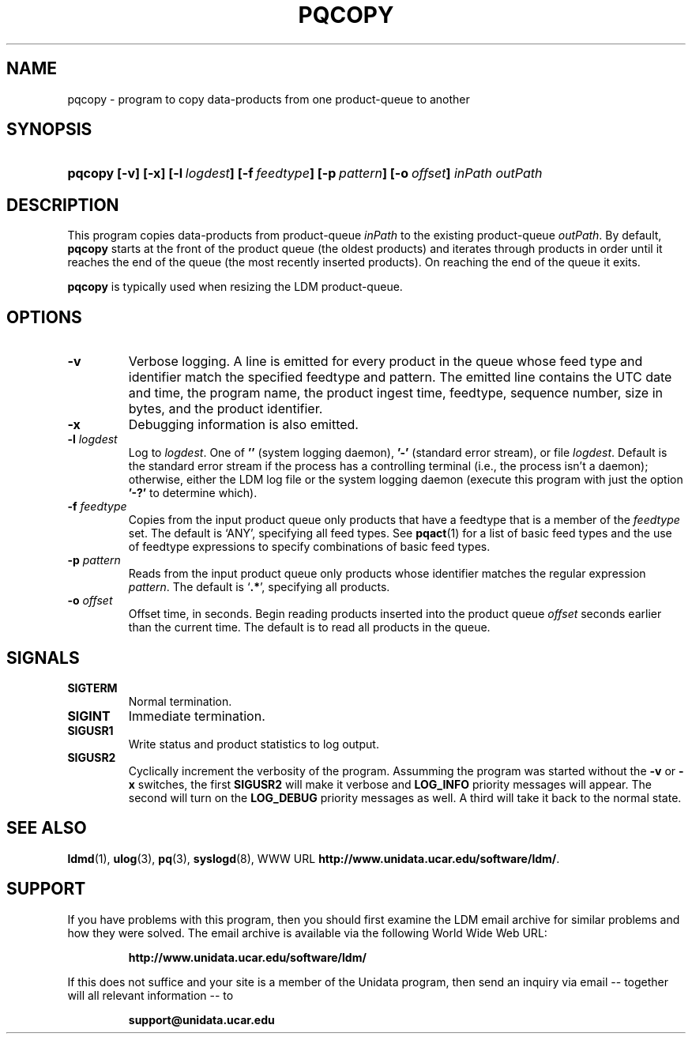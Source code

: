 .TH PQCOPY 1 "$Date: 2009/06/18 16:15:03 $"
.SH NAME
pqcopy - program to copy data-products from one product-queue to another
.SH SYNOPSIS
.HP
.ft B
pqcopy
.nh
\%[-v]
\%[-x]
\%[-l\ \fIlogdest\fP]
\%[-f\ \fIfeedtype\fP]
\%[-p\ \fIpattern\fP]
\%[-o\ \fIoffset\fP]
\%\fIinPath\fP
\%\fIoutPath\fP
.hy
.ft
.SH DESCRIPTION
.LP
This program copies data-products from product-queue \fIinPath\fP to
the existing product-queue \fIoutPath\fP.
By default,
.B pqcopy
starts at the front of the product queue (the oldest products) and iterates
through products in order until it reaches the end of the queue (the most
recently inserted products).  On reaching the end of the queue it exits.
.LP
.B pqcopy
is typically used when resizing the LDM product-queue.
.SH OPTIONS
.TP
.B -v
Verbose logging.  A line is emitted for every product in the queue whose
feed type and identifier match the specified feedtype and pattern.  The
emitted line contains the UTC date and time, the program name, the product
ingest time, feedtype, sequence number, size in bytes, and the product
identifier.
.TP
.B -x
Debugging information is also emitted.
.TP
.BI \-l " logdest"
Log to \fIlogdest\fP. One of \fB''\fP (system logging daemon), \fB'-'\fP
(standard error stream), or file \fIlogdest\fP. Default is the standard error
stream if the process has a controlling terminal (i.e., the process isn't a
daemon); otherwise, either the LDM log file or the system logging daemon
(execute this program with just the option \fB'-?'\fP to determine which).
.TP
.BI \-f " feedtype"
Copies from the input product queue only products that have a feedtype that is a
member of the \fIfeedtype\fP set.  The default is `ANY', specifying all
feed types.  See \fBpqact\fP(1) for a list of basic feed types
and the use of feedtype expressions to specify combinations of basic
feed types.
.TP
.BI \-p " pattern"
Reads from the input product queue only products whose identifier
matches the regular expression \fIpattern\fP.
The default is `\fB.*\fP', specifying all products.
.TP
.BI \-o " offset"
Offset time, in seconds.
Begin reading products inserted into the product queue \fIoffset\fP
seconds earlier than the current time.
The default is to read all products
in the queue.
.SH SIGNALS
.TP
.BR SIGTERM
Normal termination.
.TP
.BR SIGINT
Immediate termination.
.TP
.B SIGUSR1
Write status and product statistics to log output.
.TP
.B SIGUSR2
Cyclically increment the verbosity of the program. Assumming the program was
started without the \fB-v\fP or \fB-x\fP switches, the first \fBSIGUSR2\fP will
make it verbose and \fBLOG_INFO\fP priority messages will appear.
The second will turn on the \fBLOG_DEBUG\fP priority messages as well.
A third will take it back to the normal state.
.SH "SEE ALSO"
.LP
.BR ldmd (1),
.BR ulog (3),
.BR pq (3),
.BR syslogd (8),
WWW URL \fBhttp://www.unidata.ucar.edu/software/ldm/\fP.

.SH SUPPORT
.LP
If you have problems with this program, then you should first examine the 
LDM email archive for similar problems and how they were solved.
The email archive is available via the following World Wide Web URL:
.sp
.RS
\fBhttp://www.unidata.ucar.edu/software/ldm/\fP
.RE
.sp
If this does not suffice and your site is a member of the Unidata 
program, then send an inquiry via email -- together will all relevant 
information -- to
.sp
.RS
\fBsupport@unidata.ucar.edu\fP
.RE
